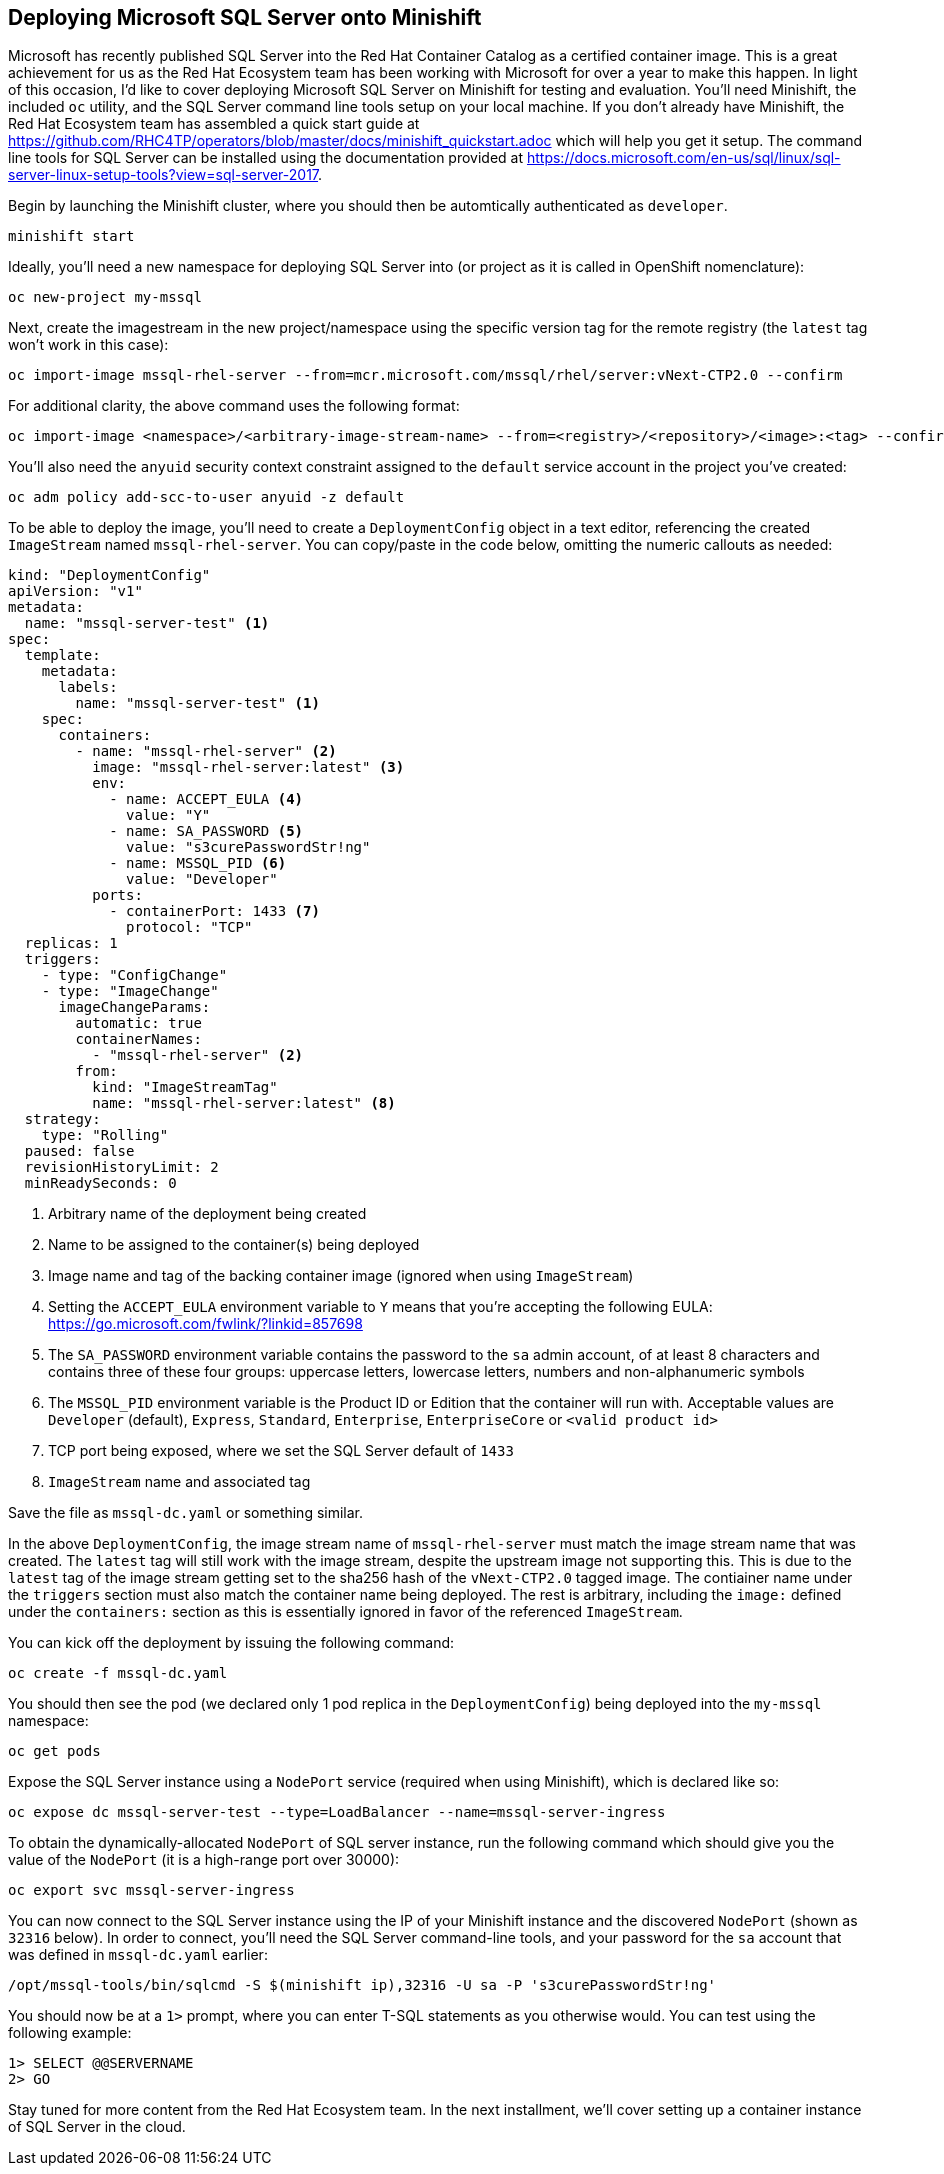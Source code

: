 == Deploying Microsoft SQL Server onto Minishift
Microsoft has recently published SQL Server into the Red Hat Container Catalog as a certified container image. This is a great achievement for us as the Red Hat Ecosystem team has been working with Microsoft for over a year to make this happen. In light of this occasion, I'd like to cover deploying Microsoft SQL Server on Minishift for testing and evaluation. You'll need Minishift, the included `oc` utility, and the SQL Server command line tools setup on your local machine. If you don't already have Minishift, the Red Hat Ecosystem team has assembled a quick start guide at https://github.com/RHC4TP/operators/blob/master/docs/minishift_quickstart.adoc which will help you get it setup. The command line tools for SQL Server can be installed using the documentation provided at https://docs.microsoft.com/en-us/sql/linux/sql-server-linux-setup-tools?view=sql-server-2017.

Begin by launching the Minishift cluster, where you should then be automtically authenticated as `developer`.

 minishift start

Ideally, you'll need a new namespace for deploying SQL Server into (or project as it is called in OpenShift nomenclature):
 
 oc new-project my-mssql

Next, create the imagestream in the new project/namespace using the specific version tag for the remote registry (the `latest` tag won't work in this case):

 oc import-image mssql-rhel-server --from=mcr.microsoft.com/mssql/rhel/server:vNext-CTP2.0 --confirm

For additional clarity, the above command uses the following format:

 oc import-image <namespace>/<arbitrary-image-stream-name> --from=<registry>/<repository>/<image>:<tag> --confirm

You'll also need the `anyuid` security context constraint assigned to the `default` service account in the project you've created:

 oc adm policy add-scc-to-user anyuid -z default

To be able to deploy the image, you'll need to create a `DeploymentConfig` object in a text editor, referencing the created `ImageStream` named `mssql-rhel-server`. You can copy/paste in the code below, omitting the numeric callouts as needed:

----
kind: "DeploymentConfig"
apiVersion: "v1"
metadata:
  name: "mssql-server-test" <1>
spec:
  template: 
    metadata:
      labels:
        name: "mssql-server-test" <1>
    spec:
      containers:
        - name: "mssql-rhel-server" <2>
          image: "mssql-rhel-server:latest" <3> 
          env:
            - name: ACCEPT_EULA <4>
              value: "Y"
            - name: SA_PASSWORD <5>
              value: "s3curePasswordStr!ng"
            - name: MSSQL_PID <6>
              value: "Developer"
          ports:
            - containerPort: 1433 <7>
              protocol: "TCP"
  replicas: 1 
  triggers:
    - type: "ConfigChange" 
    - type: "ImageChange" 
      imageChangeParams:
        automatic: true
        containerNames:
          - "mssql-rhel-server" <2>
        from:
          kind: "ImageStreamTag"
          name: "mssql-rhel-server:latest" <8>
  strategy: 
    type: "Rolling"
  paused: false 
  revisionHistoryLimit: 2 
  minReadySeconds: 0 
----
<1> Arbitrary name of the deployment being created
<2> Name to be assigned to the container(s) being deployed
<3> Image name and tag of the backing container image (ignored when using `ImageStream`)
<4> Setting the `ACCEPT_EULA` environment variable to `Y` means that you're accepting the following EULA: https://go.microsoft.com/fwlink/?linkid=857698
<5> The `SA_PASSWORD` environment variable contains the password to the `sa` admin account, of at least 8 characters and contains three of these four groups: uppercase letters, lowercase letters, numbers and non-alphanumeric symbols
<6> The `MSSQL_PID` environment variable is the Product ID or Edition that the container will run with. Acceptable values are `Developer` (default), `Express`, `Standard`, `Enterprise`, `EnterpriseCore` or `<valid product id>`
<7> TCP port being exposed, where we set the SQL Server default of `1433`
<8> `ImageStream` name and associated tag

Save the file as `mssql-dc.yaml` or something similar.

In the above `DeploymentConfig`, the image stream name of `mssql-rhel-server` must match the image stream name that was created. The `latest` tag will still work with the image stream, despite the upstream image not supporting this. This is due to the `latest` tag of the image stream getting set to the sha256 hash of the `vNext-CTP2.0` tagged image. The contiainer name under the `triggers` section must also match the container name being deployed. The rest is arbitrary, including the `image:` defined under the `containers:` section as this is essentially ignored in favor of the referenced `ImageStream`.

You can kick off the deployment by issuing the following command:

 oc create -f mssql-dc.yaml

You should then see the pod (we declared only 1 pod replica in the `DeploymentConfig`) being deployed into the `my-mssql` namespace:

 oc get pods

Expose the SQL Server instance using a `NodePort` service (required when using Minishift), which is declared like so:

 oc expose dc mssql-server-test --type=LoadBalancer --name=mssql-server-ingress

To obtain the dynamically-allocated `NodePort` of SQL server instance, run the following command which should give you the value of the `NodePort` (it is a high-range port over 30000):

 oc export svc mssql-server-ingress

You can now connect to the SQL Server instance using the IP of your Minishift instance and the discovered `NodePort` (shown as `32316` below). In order to connect, you'll need the SQL Server command-line tools, and your password for the `sa` account that was defined in `mssql-dc.yaml` earlier:

 /opt/mssql-tools/bin/sqlcmd -S $(minishift ip),32316 -U sa -P 's3curePasswordStr!ng'

You should now be at a `1>` prompt, where you can enter T-SQL statements as you otherwise would. You can test using the following example:

 1> SELECT @@SERVERNAME
 2> GO

Stay tuned for more content from the Red Hat Ecosystem team. In the next installment, we'll cover setting up a container instance of SQL Server in the cloud.

